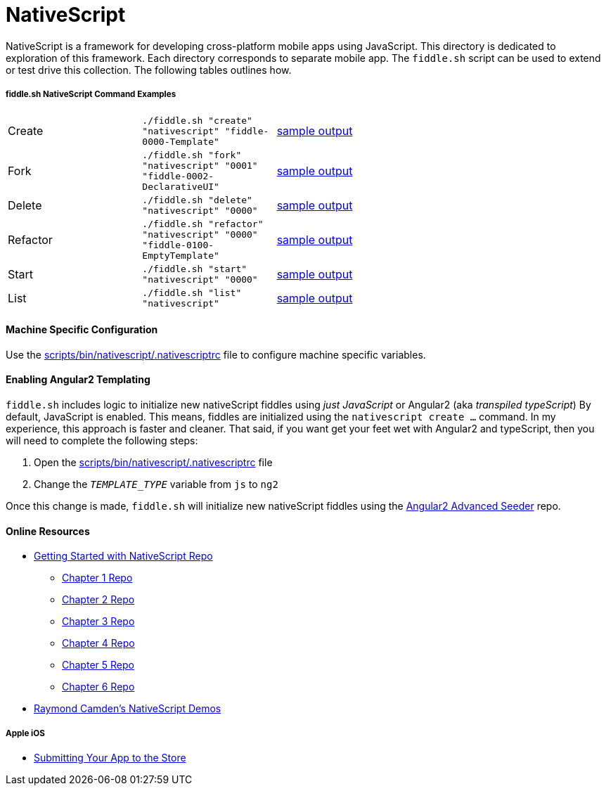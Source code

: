 = NativeScript

NativeScript is a framework for developing cross-platform mobile apps using JavaScript.  This directory is dedicated
to exploration of this framework.  Each directory corresponds to separate mobile app.  The `fiddle.sh` script
can be used to extend or test drive this collection. The following tables outlines how.

===== fiddle.sh NativeScript Command Examples

[cols="2,2,5a"]
|===
|Create
|`./fiddle.sh "create" "nativescript" "fiddle-0000-Template"`
|link:create.md[sample output]
|Fork
|`./fiddle.sh "fork" "nativescript" "0001" "fiddle-0002-DeclarativeUI"`
|link:fork.md[sample output]
|Delete
|`./fiddle.sh "delete" "nativescript" "0000"`
|link:delete.md[sample output]
|Refactor
|`./fiddle.sh "refactor" "nativescript" "0000" "fiddle-0100-EmptyTemplate"`
|link:refactor.md[sample output]
|Start
|`./fiddle.sh "start" "nativescript" "0000"`
|link:start.md[sample output]
|List
|`./fiddle.sh "list" "nativescript"`
|link:list.md[sample output]
|===


==== Machine Specific Configuration

Use the link:../../scripts/bin/nativescript/.nativescriptrc[scripts/bin/nativescript/.nativescriptrc] file to configure machine specific variables.


==== Enabling Angular2 Templating

`fiddle.sh` includes logic to initialize new nativeScript fiddles using _just JavaScript_ or Angular2 (aka _transpiled typeScript_)
By default, JavaScript is enabled. This means, fiddles are initialized using the `nativescript create ...` command.
In my experience, this approach is faster and cleaner. That said, if you want get your feet wet with Angular2 and typeScript,
then you will need to complete the following steps:

1. Open the link:../../scripts/bin/nativescript/.nativescriptrc[scripts/bin/nativescript/.nativescriptrc] file
2. Change the `__TEMPLATE_TYPE__` variable from `js` to `ng2`

Once this change is made, `fiddle.sh` will initialize new nativeScript fiddles using the link:https://github.com/NathanWalker/angular2-seed-advanced.git[Angular2 Advanced Seeder] repo.


==== Online Resources

* link:https://github.com/GettingStartedWithNativeScript?tab=overview&from=2016-08-01&to=2016-08-31&utf8=%E2%9C%93[Getting Started with NativeScript Repo]
** link:https://github.com/GettingStartedWithNativeScript/Chapter_1[Chapter 1 Repo]
** link:https://github.com/GettingStartedWithNativeScript/Chapter_2[Chapter 2 Repo]
** link:https://github.com/GettingStartedWithNativeScript/Chapter_3[Chapter 3 Repo]
** link:https://github.com/GettingStartedWithNativeScript/Chapter_4[Chapter 4 Repo]
** link:https://github.com/GettingStartedWithNativeScript/Chapter_5[Chapter 5 Repo]
** link:https://github.com/GettingStartedWithNativeScript/Chapter_6[Chapter 6 Repo]
* link:https://github.com/cfjedimaster/NativeScriptDemos[Raymond Camden's NativeScript Demos]

===== Apple iOS

* link:https://developer.apple.com/library/content/documentation/IDEs/Conceptual/AppDistributionGuide/SubmittingYourApp/SubmittingYourApp.html[Submitting Your App to the Store]
